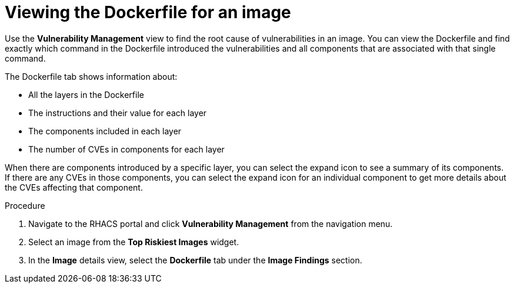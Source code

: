 // Module included in the following assemblies:
//
// * operating/manage-vulnerabilities.adoc
:_module-type: PROCEDURE
[id="viewing-dockerfile-for-image_{context}"]
= Viewing the Dockerfile for an image

Use the *Vulnerability Management* view to find the root cause of vulnerabilities in an image.
You can view the Dockerfile and find exactly which command in the Dockerfile introduced the vulnerabilities and all components that are associated with that single command.

The Dockerfile tab shows information about:

* All the layers in the Dockerfile
* The instructions and their value for each layer
* The components included in each layer
* The number of CVEs in components for each layer

When there are components introduced by a specific layer, you can select the expand icon to see a summary of its components.
If there are any CVEs in those components, you can select the expand icon for an individual component to get more details about the CVEs affecting that component.

.Procedure

. Navigate to the RHACS portal and click *Vulnerability Management* from the navigation menu.
. Select an image from the *Top Riskiest Images* widget.
. In the *Image* details view, select the *Dockerfile* tab under the *Image Findings* section.

//[role="_additional-resources"]
//.Additional resources
//
//TODO: Add link for Dockerfile panel